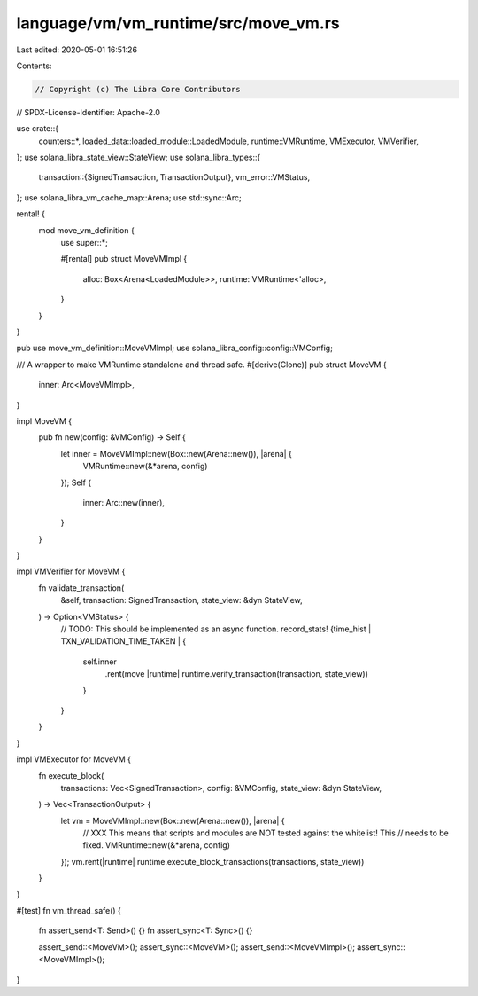 language/vm/vm_runtime/src/move_vm.rs
=====================================

Last edited: 2020-05-01 16:51:26

Contents:

.. code-block:: rs

    // Copyright (c) The Libra Core Contributors
// SPDX-License-Identifier: Apache-2.0

use crate::{
    counters::*, loaded_data::loaded_module::LoadedModule, runtime::VMRuntime, VMExecutor,
    VMVerifier,
};
use solana_libra_state_view::StateView;
use solana_libra_types::{
    transaction::{SignedTransaction, TransactionOutput},
    vm_error::VMStatus,
};
use solana_libra_vm_cache_map::Arena;
use std::sync::Arc;

rental! {
    mod move_vm_definition {
        use super::*;

        #[rental]
        pub struct MoveVMImpl {
            alloc: Box<Arena<LoadedModule>>,
            runtime: VMRuntime<'alloc>,
        }
    }
}

pub use move_vm_definition::MoveVMImpl;
use solana_libra_config::config::VMConfig;

/// A wrapper to make VMRuntime standalone and thread safe.
#[derive(Clone)]
pub struct MoveVM {
    inner: Arc<MoveVMImpl>,
}

impl MoveVM {
    pub fn new(config: &VMConfig) -> Self {
        let inner = MoveVMImpl::new(Box::new(Arena::new()), |arena| {
            VMRuntime::new(&*arena, config)
        });
        Self {
            inner: Arc::new(inner),
        }
    }
}

impl VMVerifier for MoveVM {
    fn validate_transaction(
        &self,
        transaction: SignedTransaction,
        state_view: &dyn StateView,
    ) -> Option<VMStatus> {
        // TODO: This should be implemented as an async function.
        record_stats! {time_hist | TXN_VALIDATION_TIME_TAKEN | {
            self.inner
                .rent(move |runtime| runtime.verify_transaction(transaction, state_view))
            }
        }
    }
}

impl VMExecutor for MoveVM {
    fn execute_block(
        transactions: Vec<SignedTransaction>,
        config: &VMConfig,
        state_view: &dyn StateView,
    ) -> Vec<TransactionOutput> {
        let vm = MoveVMImpl::new(Box::new(Arena::new()), |arena| {
            // XXX This means that scripts and modules are NOT tested against the whitelist! This
            // needs to be fixed.
            VMRuntime::new(&*arena, config)
        });
        vm.rent(|runtime| runtime.execute_block_transactions(transactions, state_view))
    }
}

#[test]
fn vm_thread_safe() {
    fn assert_send<T: Send>() {}
    fn assert_sync<T: Sync>() {}

    assert_send::<MoveVM>();
    assert_sync::<MoveVM>();
    assert_send::<MoveVMImpl>();
    assert_sync::<MoveVMImpl>();
}



